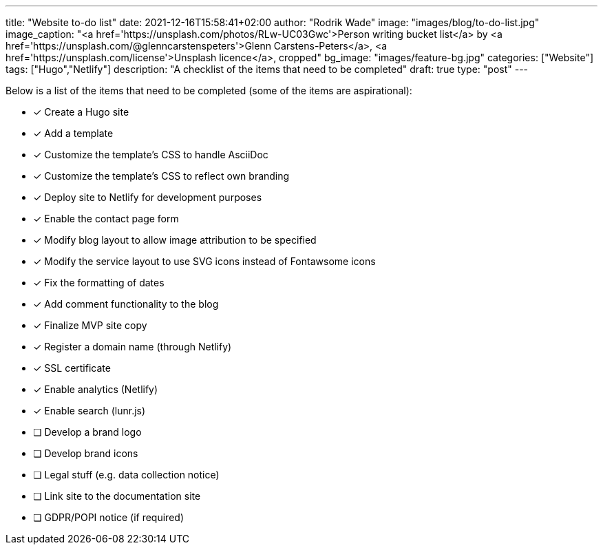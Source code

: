 ---
title: "Website to-do list"
date: 2021-12-16T15:58:41+02:00
author: "Rodrik Wade"
image: "images/blog/to-do-list.jpg"
image_caption: "<a href='https://unsplash.com/photos/RLw-UC03Gwc'>Person writing bucket list</a> by <a href='https://unsplash.com/@glenncarstenspeters'>Glenn Carstens-Peters</a>, <a href='https://unsplash.com/license'>Unsplash licence</a>, cropped"
bg_image: "images/feature-bg.jpg"
categories: ["Website"]
tags: ["Hugo","Netlify"]
description: "A checklist of the items that need to be completed"
draft: true
type: "post"
---

Below is a list of the items that need to be completed (some of the items are aspirational):

* [x] Create a Hugo site
* [x] Add a template
* [x] Customize the template's CSS to handle AsciiDoc
* [x] Customize the template's CSS to reflect own branding
* [x] Deploy site to Netlify for development purposes
* [x] Enable the contact page form
* [x] Modify blog layout to allow image attribution to be specified
* [x] Modify the service layout to use SVG icons instead of Fontawsome icons
* [x] Fix the formatting of dates
* [x] Add comment functionality to the blog
* [x] Finalize MVP site copy
* [x] Register a domain name (through Netlify)
* [x] SSL certificate
* [x] Enable analytics (Netlify)
* [x] Enable search (lunr.js)
* [ ] Develop a brand logo
* [ ] Develop brand icons
* [ ] Legal stuff (e.g. data collection notice)
* [ ] Link site to the documentation site
* [ ] GDPR/POPI notice (if required)




